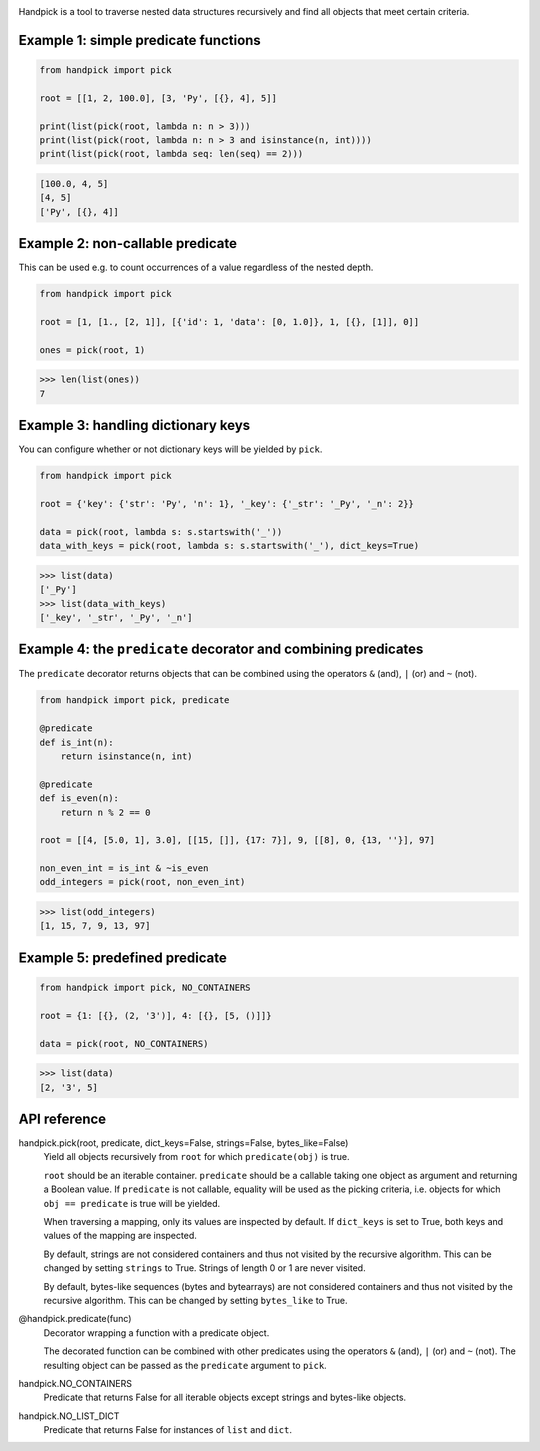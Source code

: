 |pytest| |release| |license| |pyversions| |format| |downloads|

Handpick is a tool to traverse nested data structures recursively and
find all objects that meet certain criteria.


Example 1: simple predicate functions
-------------------------------------

.. code-block:: python

    from handpick import pick

    root = [[1, 2, 100.0], [3, 'Py', [{}, 4], 5]]

    print(list(pick(root, lambda n: n > 3)))
    print(list(pick(root, lambda n: n > 3 and isinstance(n, int))))
    print(list(pick(root, lambda seq: len(seq) == 2)))

.. code::

    [100.0, 4, 5]
    [4, 5]
    ['Py', [{}, 4]]


Example 2: non-callable predicate
---------------------------------

This can be used e.g. to count occurrences of a value regardless of
the nested depth.

.. code-block:: python

    from handpick import pick

    root = [1, [1., [2, 1]], [{'id': 1, 'data': [0, 1.0]}, 1, [{}, [1]], 0]]

    ones = pick(root, 1)

.. code::

    >>> len(list(ones))
    7


Example 3: handling dictionary keys
-----------------------------------

You can configure whether or not dictionary keys will be yielded by ``pick``.

.. code-block:: python

    from handpick import pick

    root = {'key': {'str': 'Py', 'n': 1}, '_key': {'_str': '_Py', '_n': 2}}

    data = pick(root, lambda s: s.startswith('_'))
    data_with_keys = pick(root, lambda s: s.startswith('_'), dict_keys=True)

.. code::

    >>> list(data)
    ['_Py']
    >>> list(data_with_keys)
    ['_key', '_str', '_Py', '_n']


Example 4: the ``predicate`` decorator and combining predicates
---------------------------------------------------------------

The ``predicate`` decorator returns objects that can be combined using
the operators ``&`` (and), ``|`` (or) and ``~`` (not).

.. code-block:: python

    from handpick import pick, predicate

    @predicate
    def is_int(n):
        return isinstance(n, int)

    @predicate
    def is_even(n):
        return n % 2 == 0

    root = [[4, [5.0, 1], 3.0], [[15, []], {17: 7}], 9, [[8], 0, {13, ''}], 97]

    non_even_int = is_int & ~is_even
    odd_integers = pick(root, non_even_int)

.. code::

    >>> list(odd_integers)
    [1, 15, 7, 9, 13, 97]


Example 5: predefined predicate
-------------------------------

.. code-block:: python

    from handpick import pick, NO_CONTAINERS

    root = {1: [{}, (2, '3')], 4: [{}, [5, ()]]}

    data = pick(root, NO_CONTAINERS)

.. code::

    >>> list(data)
    [2, '3', 5]


API reference
-------------

handpick.pick(root, predicate, dict_keys=False, strings=False, bytes_like=False)
    Yield all objects recursively from ``root`` for which
    ``predicate(obj)`` is true.

    ``root`` should be an iterable container. ``predicate`` should be a
    callable taking one object as argument and returning a Boolean
    value. If ``predicate`` is not callable, equality will be used as the
    picking criteria, i.e. objects for which ``obj == predicate`` is true
    will be yielded.

    When traversing a mapping, only its values are inspected by
    default. If ``dict_keys`` is set to True, both keys and values of the
    mapping are inspected.

    By default, strings are not considered containers and thus not
    visited by the recursive algorithm. This can be changed by setting
    ``strings`` to True. Strings of length 0 or 1 are never visited.

    By default, bytes-like sequences (bytes and bytearrays) are not
    considered containers and thus not visited by the recursive
    algorithm. This can be changed by setting ``bytes_like`` to True.

@handpick.predicate(func)
    Decorator wrapping a function with a predicate object.

    The decorated function can be combined with other predicates using
    the operators ``&`` (and), ``|`` (or) and ``~`` (not). The resulting
    object can be passed as the ``predicate`` argument to ``pick``.

handpick.NO_CONTAINERS
    Predicate that returns False for all iterable objects except
    strings and bytes-like objects.

handpick.NO_LIST_DICT
    Predicate that returns False for instances of ``list`` and
    ``dict``.


.. |pytest| image:: https://github.com/mportesdev/handpick/workflows/pytest/badge.svg
    :target: https://github.com/mportesdev/handpick/actions
.. |release| image:: https://img.shields.io/github/v/release/mportesdev/handpick
    :target: https://github.com/mportesdev/handpick/releases/latest
.. |license| image:: https://img.shields.io/github/license/mportesdev/handpick
    :target: https://github.com/mportesdev/handpick/blob/main/LICENSE
.. |pyversions| image:: https://img.shields.io/pypi/pyversions/handpick
    :target: https://pypi.org/project/handpick
.. |format| image:: https://img.shields.io/pypi/format/handpick
    :target: https://pypi.org/project/handpick/#files
.. |downloads| image:: https://pepy.tech/badge/handpick
    :target: https://pepy.tech/project/handpick
